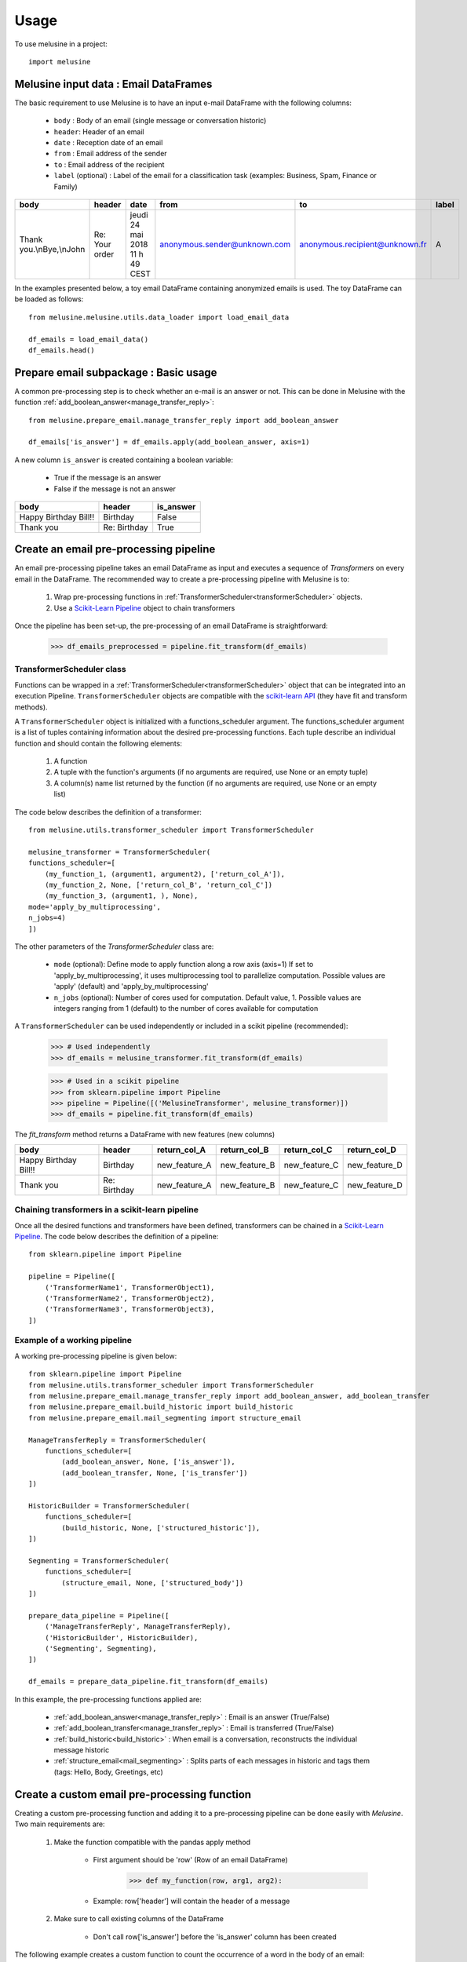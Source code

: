 =====
Usage
=====

To use melusine in a project::

    import melusine

Melusine input data : Email DataFrames
--------------------------------------

The basic requirement to use Melusine is to have an input e-mail DataFrame with the following columns:

    - ``body``  : Body of an email (single message or conversation historic)
    - ``header``: Header of an email
    - ``date``  : Reception date of an email
    - ``from``  : Email address of the sender
    - ``to``    : Email address of the recipient
    - ``label`` (optional) : Label of the email for a classification task (examples: Business, Spam, Finance or Family)

.. csv-table::
    :header: body, header, date, from, to, label

    "Thank you.\\nBye,\\nJohn", "Re: Your order", "jeudi 24 mai 2018 11 h 49 CEST", "anonymous.sender@unknown.com", "anonymous.recipient@unknown.fr", "A"

In the examples presented below, a toy email DataFrame containing anonymized emails is used.
The toy DataFrame can be loaded as follows::

    from melusine.melusine.utils.data_loader import load_email_data

    df_emails = load_email_data()
    df_emails.head()


Prepare email subpackage : Basic usage
--------------------------------------

A common pre-processing step is to check whether an e-mail is an answer or not.
This can be done in Melusine with the function :ref:`add_boolean_answer<manage_transfer_reply>`::

    from melusine.prepare_email.manage_transfer_reply import add_boolean_answer

    df_emails['is_answer'] = df_emails.apply(add_boolean_answer, axis=1)


A new column ``is_answer`` is created containing a boolean variable:

    - True if the message is an answer
    - False if the message is not an answer

.. csv-table::
    :header: body, header, is_answer

    "Happy Birthday Bill!!", "Birthday", False
    "Thank you", "Re: Birthday", True

Create an email pre-processing pipeline
---------------------------------------

An email pre-processing pipeline takes an email DataFrame as input and executes a sequence of *Transformers*
on every email in the DataFrame.
The recommended way to create a pre-processing pipeline with Melusine is to:

    1. Wrap pre-processing functions in :ref:`TransformerScheduler<transformerScheduler>` objects.
    2. Use a `Scikit-Learn Pipeline <https://scikit-learn.org/stable/modules/generated/sklearn.pipeline.Pipeline.html>`_ object to chain transformers

Once the pipeline has been set-up, the pre-processing of an email DataFrame is straightforward:

    >>> df_emails_preprocessed = pipeline.fit_transform(df_emails)

TransformerScheduler class
^^^^^^^^^^^^^^^^^^^^^^^^^^

Functions can be wrapped in a :ref:`TransformerScheduler<transformerScheduler>` object that can be integrated into an execution Pipeline.
``TransformerScheduler`` objects are compatible with the `scikit-learn API <https://scikit-learn.org/stable/>`_
(they have fit and transform methods).


A ``TransformerScheduler`` object is initialized with a functions_scheduler argument.
The functions_scheduler argument is a list of tuples containing information about the desired pre-processing functions.
Each tuple describe an individual function and should contain the following elements:

    1. A function
    2. A tuple with the function's arguments
       (if no arguments are required, use None or an empty tuple)
    3. A column(s) name list returned by the function
       (if no arguments are required, use None or an empty list)

The code below describes the definition of a transformer::

    from melusine.utils.transformer_scheduler import TransformerScheduler

    melusine_transformer = TransformerScheduler(
    functions_scheduler=[
        (my_function_1, (argument1, argument2), ['return_col_A']),
        (my_function_2, None, ['return_col_B', 'return_col_C'])
        (my_function_3, (argument1, ), None),
    mode='apply_by_multiprocessing',
    n_jobs=4)
    ])

The other parameters of the *TransformerScheduler* class are:

    - ``mode`` (optional): Define mode to apply function along a row axis (axis=1)
      If set to 'apply_by_multiprocessing', it uses multiprocessing tool to parallelize computation.
      Possible values are 'apply' (default) and 'apply_by_multiprocessing'

    - ``n_jobs`` (optional): Number of cores used for computation. Default value, 1.
      Possible values are integers ranging from 1 (default) to the number of cores available for computation

A ``TransformerScheduler`` can be used independently or included in a scikit pipeline (recommended):

    >>> # Used independently
    >>> df_emails = melusine_transformer.fit_transform(df_emails)

    >>> # Used in a scikit pipeline
    >>> from sklearn.pipeline import Pipeline
    >>> pipeline = Pipeline([('MelusineTransformer', melusine_transformer)])
    >>> df_emails = pipeline.fit_transform(df_emails)

The *fit_transform* method returns a DataFrame with new features (new columns)

.. csv-table::
    :header: body, header, return_col_A, return_col_B, return_col_C, return_col_D

    "Happy Birthday Bill!!", "Birthday", "new_feature_A", "new_feature_B", "new_feature_C", "new_feature_D"
    "Thank you", "Re: Birthday", "new_feature_A", "new_feature_B", "new_feature_C", "new_feature_D"


Chaining transformers in a scikit-learn pipeline
^^^^^^^^^^^^^^^^^^^^^^^^^^^^^^^^^^^^^^^^^^^^^^^^

Once all the desired functions and transformers have been defined, transformers can be chained in a `Scikit-Learn Pipeline <https://scikit-learn.org/stable/modules/generated/sklearn.pipeline.Pipeline.html>`_.
The code below describes the definition of a pipeline::

    from sklearn.pipeline import Pipeline

    pipeline = Pipeline([
        ('TransformerName1', TransformerObject1),
        ('TransformerName2', TransformerObject2),
        ('TransformerName3', TransformerObject3),
    ])

Example of a working pipeline
^^^^^^^^^^^^^^^^^^^^^^^^^^^^^

A working pre-processing pipeline is given below::

    from sklearn.pipeline import Pipeline
    from melusine.utils.transformer_scheduler import TransformerScheduler
    from melusine.prepare_email.manage_transfer_reply import add_boolean_answer, add_boolean_transfer
    from melusine.prepare_email.build_historic import build_historic
    from melusine.prepare_email.mail_segmenting import structure_email

    ManageTransferReply = TransformerScheduler(
        functions_scheduler=[
            (add_boolean_answer, None, ['is_answer']),
            (add_boolean_transfer, None, ['is_transfer'])
    ])

    HistoricBuilder = TransformerScheduler(
        functions_scheduler=[
            (build_historic, None, ['structured_historic']),
    ])

    Segmenting = TransformerScheduler(
        functions_scheduler=[
            (structure_email, None, ['structured_body'])
    ])

    prepare_data_pipeline = Pipeline([
        ('ManageTransferReply', ManageTransferReply),
        ('HistoricBuilder', HistoricBuilder),
        ('Segmenting', Segmenting),
    ])

    df_emails = prepare_data_pipeline.fit_transform(df_emails)

In this example, the pre-processing functions applied are:

    - :ref:`add_boolean_answer<manage_transfer_reply>` : Email is an answer (True/False)
    - :ref:`add_boolean_transfer<manage_transfer_reply>` : Email is transferred (True/False)
    - :ref:`build_historic<build_historic>` : When email is a conversation, reconstructs the individual message historic
    - :ref:`structure_email<mail_segmenting>` : Splits parts of each messages in historic and tags them (tags: Hello, Body, Greetings, etc)

Create a custom email pre-processing function
----------------------------------------------

Creating a custom pre-processing function and adding it to a pre-processing pipeline can be done easily with *Melusine*.
Two main requirements are:

    1. Make the function compatible with the pandas apply method

        * First argument should be 'row' (Row of an email DataFrame)
            >>> def my_function(row, arg1, arg2):
        * Example: row['header'] will contain the header of a message
    2. Make sure to call existing columns of the DataFrame

        * Don't call row['is_answer'] before the 'is_answer' column has been created

The following example creates a custom function to count the occurrence of a word in the body of an email::

    import pandas as pd
    from sklearn.pipeline import Pipeline
    from melusine.utils.transformer_scheduler import TransformerScheduler
    from melusine.prepare_email.manage_transfer_reply import add_boolean_answer, add_boolean_transfer

    # Create a fake email Dataframe
    df_duck = pd.DataFrame({
        "body" : ["Lion Duck Pony", "Duck Pony Pony", "Duck Duck Pony"],
        "header" : ["zoo report", "Tr : zoo report", "Re : zoo report"]
    })

    # Define a custom function
    def count_word_occurrence_in_body(row, word):
        all_word_list = row["body"].lower().split()
        word_occurence = all_word_list.count(word)
        return word_occurence

    # Wrap function in a transformer
    CountWordOccurrence = TransformerScheduler(
    functions_scheduler=[
        (count_word_occurrence_in_body, ("duck",), ['duck_count']),
        (count_word_occurrence_in_body, ("pony",), ['pony_count']),
    ])

    # Create a second transformer with regular Melusine functions
    ManageTransferReply = TransformerScheduler(
    functions_scheduler=[
        (add_boolean_answer, None, ['is_answer']),
        (add_boolean_transfer, None, ['is_transfer'])
    ])

    # Chain transformers in a pipeline
    prepare_data_pipeline = Pipeline([
        ('CountWordOccurrence', CountWordOccurrence), # Transformer with custom functions
        ('ManageTransferReply', ManageTransferReply), # Transformer with regular Melusine functions
    ])

    # Pre-process input DataFrame
    df_duck_prep = prepare_data_pipeline.fit_transform(df_duck)

.. csv-table::
    :header: body, header, duck_count, pony_count, is_answer, is_transfer

    "Lion Duck Pony", "zoo report", "1", "1", False, False
    "Duck Duck Pony", "Re : zoo report", "2", "1", "True", "False"
    "Duck Pony Pony", "Tr : zoo report", "1", "2", False, False

Note : It is totally fine to mix regular and custom functions in a transformer.

Testing a function on a single email
------------------------------------

Since all pre-processing functions are made compatible with pandas apply function,
a function can be tested on a single email.
In the example below, the function :ref:`add_boolean_answer<manage_transfer_reply>` is tested on a single email::

    from melusine.prepare_email.manage_transfer_reply import add_boolean_answer

    email_index = 2
    email_is_answer = add_boolean_answer(df_emails.iloc[email_index])
    print("Message %d is an answer: %r" %(email_index, email_is_answer))

Output::

    "Message 2 is an answer: True"



NLP tools subpackage
--------------------

The different classes of the NLP tools subpackage are described in this section.

Phraser
^^^^^^^

The Melusine :ref:`Phraser <phraser>` class transforms common multi-word expressions into single elements:

    >>> new york -> new_york

To train a Melusine ``Phraser`` (which is based on a `Gensim Phraser <https://www.pydoc.io/pypi/gensim-3.2.0/autoapi/models/phrases/index.html>`_),
the input email DataFrame should contain a 'clean_body' column which can be created with the :ref:`clean_body<cleaning>` function.

In the example below, a ``Phraser`` is trained on a toy DataFrame::

    import pandas as pd
    from melusine.nlp_tools.phraser import Phraser
    from melusine.nlp_tools.phraser import phraser_on_text

    phraser = Phraser()
    df_new_york = pd.DataFrame({
        'clean_body' : ["new york is so cool", "i love new york", "new york city"]
    })

    phraser.train(df_new_york)

    df_new_york['clean_body'] = df_new_york['clean_body'].apply(phraser_on_text, args=(phraser,))

    # Save the Phraser instance to disk
    phraser.save('./pretrained_phraser.pickle')
    # Load the Phraser
    pretrained_phraser = Phraser().load('./pretrained_phraser.pickle')

In reality, a training set with only 3 emails is too small to train a ``Phraser``.
For illustrative purpose, the table below shows the expected output.

.. csv-table::
    :header: clean_body, clean_body_new

    "new york is so cool", "new_york is so cool"
    "i love new york",  "i love new_york"
    "new york city", "new_york city"

The specific parameters of the :ref:`Phraser <phraser>` class are:

    - ``common_terms`` : list of stopwords to be ignored (default value = stopword list from NLTK)
    - ``threshold`` : threshold to select collocations
    - ``min_count`` : minimum count of word to be selected as collocation

Tokenizer
^^^^^^^^^

A tokenizer splits a sentence-like string into a list of sub-strings (tokens).
The Melusine :ref:`Tokenizer <tokenizer>` class is based on a `NLTK regular expression tokenizer <https://www.nltk.org/api/nltk.tokenize.html>`_
which uses a regular expression (regex) pattern to tokenize the text::

    import pandas as pd
    from melusine.nlp_tools.tokenizer import Tokenizer

    df_tok = pd.DataFrame({
        'clean_body' : ["hello, i'm here to tokenize text. bye"],
        'clean_header' : ["re: hello"],
    })

    tokenizer = Tokenizer(input_column='clean_body')
    df_tok = tokenizer.fit_transform(df_tok)

A new column ``tokens`` is created with a list of the tokens extracted from the text data.

.. csv-table::
    :header: clean_body, clean_header, tokens

    "hello, i'm here to tokenize text. bye", "re: hello", "['hello', 'i', 'here', 'tokenize', 'text', 'bye']"

The specific parameters of the :ref:`Tokenizer <tokenizer>` class are:

    - ``stopwords`` : list of keywords to be ignored (this list can be defined in the conf file)
    - ``stop_removal`` : True if stopwords should be removed, else False

Embeddings
^^^^^^^^^^

With a regular representation of words, there is one dimension for each word in the vocabulary
(set of all the words in a text corpus).
The computational cost of NLP tasks, such as training a neural network model, based on such a high dimensional space can be prohibitive.
`Word embeddings <https://en.wikipedia.org/wiki/Word_embedding>`_ are abstract representations of words in a lower dimensional vector space.
One of the advantages of word embeddings is thus to save computational cost.

The Melusine :ref:`Embedding <embedding>` class uses the `Gensim Word2Vec module <https://radimrehurek.com/gensim/models/word2vec.html>`_ to train a `word2vec model <https://en.wikipedia.org/wiki/Word2vec>`_.
The trained ``Embedding`` object will be used in the :ref:`Models<models>` subpackage to train a Neural Network to classify emails.

The code below illustrates how the ``Embedding`` class works. It should be noted that, in practice, to train a word embedding model, a lot of emails are required::

    import pandas as pd
    from melusine.nlp_tools.embedding import Embedding

    df_embeddings = pd.DataFrame({
        'clean_body' : ["word text word text data word text"],
        'clean_header' : ["re: hello"],
    })

    embedding = Embedding(input_column='clean_body', min_count=3)
    embedding.train(df_embeddings)

    # Save the trained Embedding instance to disk
    embedding.save('./pretrained_embedding.pickle')

    # Load the trained Embedding instance
    pretrained_embedding = Embedding().load('./pretrained_embedding.pickle')

    # Use trained Embedding to initialise the Neural Network Model
    # The definition of a neural network model is not discussed in this section
    # nn_model = NeuralModel("...", pretrained_embedding=pretrained_embedding, "...")

Summarizer subpackage
---------------------

The main item of the :ref:`Summarizer<summarizer>` subpackage is the :ref:`KeywordGenerator<keywords_generator>` class.
The ``KeywordGenerator`` class extracts relevant keywords in the text data based on a `tf-idf <https://en.wikipedia.org/wiki/Tf–idf>`_ score.

Requirements on the input DataFrame to use a ``KeywordGenerator``:

    - KeywordGenerator requires a 'tokens' column which can be generated with a :ref:`Tokenizer <tokenizer>`

Keywords can then be extracted as follows::

    import pandas as pd
    from melusine.summarizer.keywords_generator import KeywordsGenerator
    from melusine.nlp_tools.tokenizer import Tokenizer


    df_zoo = pd.DataFrame({
        'clean_body' : ["i like lions and ponys and gorillas", "i like ponys and tigers", "i like tigers and lions", "i like raccoons and unicorns"],
        'clean_header' : ["things i like", "things i like", "things i like", "things i like"]
    })

    tokenizer = Tokenizer(input_column='clean_body')
    # Create the 'tokens' column
    df_zoo = tokenizer.fit_transform(df_zoo)

    keywords_generator = KeywordsGenerator(n_max_keywords=2, stopwords=['like'])
    # Fit keyword generator on the text data corpus (using the tokens column)
    keywords_generator.fit(df_zoo)
    # Extract relevant keywords
    keywords_generator.transform(df_zoo)

In the text data of the example, some words are very common such as "i", "like" or "things", whereas other words are rare, such as "raccoons".
The keyword generator gives priority to rare words in the keyword extraction process:

.. csv-table::
    :header: clean_body, clean_header, tokens, keywords

    "i like lions and ponies and gorillas", "things i like", "[things, i, i, lions, and, ponies, and, gorillas]", "[lions, ponys]"
    "i like ponies and tigers", "things i like", "[things, i, i, ponies, and, tigers]", "[ponies, tigers]"
    "i like tigers and lions", "things i like", "[things, i, i, tigers, and, lions]", "[tigers, lions]"
    "i like raccoons and unicorns", "things i like", "[things, i, i, raccoons, and, unicorns]", "[raccoons, unicorns]"

The specific parameters of the :ref:`KeywordGenerator<keywords_generator>` class are:

    - ``max_tfidf_features`` : size of vocabulary for tfidf
    - ``keywords`` : list of keyword to be extracted in priority (this list can be defined in the conf file)
    - ``stopwords`` : list of keywords to be ignored (this list can be defined in the conf file)
    - ``resample`` : when DataFrame contains a 'label' column, balance the dataset by resampling
    - ``n_max_keywords`` : maximum number of keywords to be returned for each email
    - ``n_min_keywords`` : minimum number of keywords to be returned for each email
    - ``threshold_keywords`` : minimum tf-idf score for a word to be selected as keyword

Models subpackage
-----------------

The main item of the Models subpackage is the :ref:`NeuralModel <train>` class.
The ``NeuralModel`` creates a Neural Network that can be trained and used to classify emails.

The minimum input features required by the ``NeuralModel`` class are the following:

    - An email DataFrame with:

        - an integer 'label' column (a label encoder can be used to convert class names into integers)
        - a 'clean_text' column with text data
    - An instance of the :ref:`Embedding <embedding>` class (Trained word embedding model)

The code below shows a minimal working example for Email Classification using a NeuralModel instance (a much larger training set is required to obtain meaningful results)::


    import pandas as pd

    # Prepare email
    from melusine.utils.transformer_scheduler import TransformerScheduler
    from melusine.prepare_email.manage_transfer_reply import \
        check_mail_begin_by_transfer, update_info_for_transfer_mail, add_boolean_answer, add_boolean_transfer
    from melusine.prepare_email.build_historic import build_historic
    from melusine.prepare_email.mail_segmenting import structure_email
    from melusine.prepare_email.body_header_extraction import extract_last_body, extract_header
    from melusine.prepare_email.cleaning import clean_body, clean_header
    from melusine.prepare_email.metadata_engineering import MetaDate, MetaExtension, Dummifier

    # Scikit-Learn API
    from sklearn.pipeline import Pipeline

    # NLP tools
    from melusine.nlp_tools.phraser import Phraser
    from melusine.nlp_tools.phraser import phraser_on_body
    from melusine.nlp_tools.phraser import phraser_on_header
    from melusine.nlp_tools.tokenizer import Tokenizer
    from melusine.nlp_tools.embedding import Embedding

    # Summarizer
    from melusine.summarizer.keywords_generator import KeywordsGenerator

    # Models
    from melusine.models.train import NeuralModel
    from melusine.models.neural_architectures import cnn_model

    # Load toy email data
    from utils.data_loader import load_email_data
    df_emails = load_email_data()

    # Transformer object to manage transfers and replies
    ManageTransferReply = TransformerScheduler(
        functions_scheduler=[
            (check_mail_begin_by_transfer, None, ['is_begin_by_transfer']),
            (update_info_for_transfer_mail, None, None),
            (add_boolean_answer, None, ['is_answer']),
            (add_boolean_transfer, None, ['is_transfer'])
        ]
    )

    # Transformer object to segment the different messages in the email, parse their metadata and
    # tag the different part of the messages
    Segmenting = TransformerScheduler(
        functions_scheduler=[
            (build_historic, None, ['structured_historic']),
            (structure_email, None, ['structured_body'])
        ]
    )

    # Transformer object to extract the body of the last message of the email and clean it as
    # well as the header
    LastBodyHeaderCleaning = TransformerScheduler(
        functions_scheduler=[
            (extract_last_body, None, ['last_body']),
            (clean_body, None, ['clean_body']),
            (clean_header, None, ['clean_header'])
        ]
    )

    # Transformer object to apply the phraser on the texts
    phraser = Phraser().load('./phraser.pickle')
    PhraserTransformer = TransformerScheduler(
        functions_scheduler=[
            (phraser_on_body, (phraser,), ['clean_body']),
            (phraser_on_header, (phraser,), ['clean_header'])
        ]
    )

    # Tokenizer object
    tokenizer = Tokenizer(input_column="clean_body")

    # Full preprocessing pipeline
    PreprocessingPipeline = Pipeline([
        ('ManageTransferReply', ManageTransferReply),
        ('Segmenting', Segmenting),
        ('LastBodyHeaderCleaning', LastBodyHeaderCleaning),
        ('PhraserTransformer', PhraserTransformer),
        ('tokenizer', tokenizer)
    ])

    # Apply preprocessing pipeline to DataFrame
    df_emails = PreprocessingPipeline.fit_transform(df_emails)

    # Pipeline to extract dummified metadata
    MetadataPipeline = Pipeline([
        ('MetaExtension', MetaExtension()),
        ('MetaDate', MetaDate()),
        ('Dummifier', Dummifier())
    ])

    # Apply MetaData processing pipeline to DataFrame
    df_meta = MetadataPipeline.fit_transform(df_emails)

    # Keywords extraction
    keywords_generator = KeywordsGenerator(n_max_keywords=3)
    df_emails = keywords_generator.fit_transform(df_emails)

    # Train an embedding with the 'clean_body' data
    pretrained_embedding = Embedding(input_column='clean_body', min_count=3)
    pretrained_embedding.train(df_emails)

    # Create a 'clean_text' column from the 'clean_header' and 'clean_body' columns
    df_emails['clean_text'] = df_emails['clean_header']+'. '+df_emails['clean_body']

    # Create a training set DataFrame with MetaData + the 'clean_text' columns
    X = pd.concat([df_emails['clean_text'],df_meta],axis=1)

    # The 'label' column contains target labels for email classification
    # Labels should be encoded ('Family', 'Work', 'Sport' => 1, 2, 3)
    from sklearn.preprocessing import LabelEncoder
    y = df_emails['label']
    le = LabelEncoder()
    y = le.fit_transform(y)

    # CNN model with 'clean_text' as text_input and 'extension', 'dayofweek', 'hour', 'min'
    # as metadata input
    nn_model = NeuralModel(neural_architecture_function=cnn_model,
                           pretrained_embedding=pretrained_embedding,
                           text_input_column="clean_text",
                           meta_input_list=['extension', 'dayofweek', 'hour', 'min'],
                           n_epochs=10)

    # Train the Neural Network model
    nn_model.fit(X,y)

    # Predict labels on the training dataset
    y_res = nn_model.predict(X)

    # Decode prediction results (1, 2, 3 => 'Family', 'Work', 'Sport')
    y_res = le.inverse_transform(y_res)

    # Print results
    print(y_res)

The specific parameters of the :ref:`NeuralModel <train>` class are:

    - ``neural_architecture_function`` : function which returns a Neural Network Model instance from `Keras <https://keras.io>`_
    - ``pretrained_embedding`` : pretrained embedding (:ref:`Embedding <embedding>` class object)
    - ``text_input_column`` : input text column to consider for the model (Example: 'clean_body')
    - ``meta_input_list`` : list of the names of the columns containing the metadata
      If empty list or None the model is used without metadata
      Default value, ['extension', 'dayofweek', 'hour', 'min']
    - ``vocab_size`` : size of vocabulary for neural network model
    - ``seq_size`` : maximum size of input for neural model
    - ``loss`` : loss function for training (Default 'categorical_crossentropy')
    - ``batch_size`` : size of batches for the training of the neural network model
    - ``n_epochs`` : number of epochs for the training of the neural network model

Use a custom config file
------------------------

To optimize Melusine for your needs, a custom configuration file may be used.
Through a custom configuration file, the user can specify parameters such as:

    - Custom keywords : List of keywords that Melusine should focus on
        - Example: extract keywords with the KeywordExtractor
    - Custom stopwords : List of stopwords that Melusine should ignore
        - Example: tokenize sentences with a Tokenizer
    - Custom regular expressions (regex) : regex used in the melusine functions
        - Example: Regex to detect that a message is a reply

The following code shows how to specify a custom configuration file::

    from melusine.config.config import ConfigJsonReader

    conf = ConfigJsonReader()

    # Print the path to the current configuration file
    with open(conf.path_ini_file_, 'r') as ini_file:
        print(ini_file.read())

    # Print the content of the current configuration file
    conf_dict = conf.get_config_file()
    print(conf_dict)  # will print the json

    # Set a new path to the configuration file
    conf.set_config_path(file_path='my/path/conf.json')

    # Print the new path to the configuration file
    with open(conf.path_ini_file_, 'r') as ini_file:
        print(ini_file.read())

    # Print the content of the new configuration file
    conf_dict = conf.get_config_file()
    print(conf_dict)  # will print the json

It is also possible to go back to the original configuration file::

    from melusine.config.config import ConfigJsonReader

    conf = ConfigJsonReader()
    conf.reset_config_path()

Warning : the configuration file is loaded by the different modules (Tokenizer, KeywordExtractor, etc) during the import,
therefore, for the new configuration file to be effective, the code / kernel should be restarted after each modification of the configuration file.